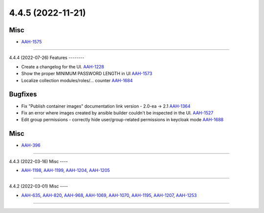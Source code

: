4.4.5 (2022-11-21)
==================

Misc
----

- `AAH-1575 <https://issues.redhat.com/browse/AAH-1575>`_


----


4.4.4 (2022-07-26)
Features
--------

- Create a changelog for the UI.
  `AAH-1228 <https://issues.redhat.com/browse/AAH-1228>`_
- Show the proper MINIMUM PASSWORD LENGTH in UI
  `AAH-1573 <https://issues.redhat.com/browse/AAH-1573>`_
- Localize collection modules/roles/... counter
  `AAH-1684 <https://issues.redhat.com/browse/AAH-1684>`_


Bugfixes
--------

- Fix "Publish container images" documentation link version - 2.0-ea -> 2.1
  `AAH-1364 <https://issues.redhat.com/browse/AAH-1364>`_
- Fix an error where images created by ansible builder couldn't be inspected in the UI.
  `AAH-1527 <https://issues.redhat.com/browse/AAH-1527>`_
- Edit group permissions - correctly hide user/group-related permissions in keycloak mode
  `AAH-1688 <https://issues.redhat.com/browse/AAH-1688>`_


Misc
----

- `AAH-396 <https://issues.redhat.com/browse/AAH-396>`_


----


4.4.3 (2022-03-16)
Misc
----

- `AAH-1198 <https://issues.redhat.com/browse/AAH-1198>`_, `AAH-1199 <https://issues.redhat.com/browse/AAH-1199>`_, `AAH-1204 <https://issues.redhat.com/browse/AAH-1204>`_, `AAH-1205 <https://issues.redhat.com/browse/AAH-1205>`_


----


4.4.2 (2022-03-01)
Misc
----

- `AAH-635 <https://issues.redhat.com/browse/AAH-635>`_, `AAH-820 <https://issues.redhat.com/browse/AAH-820>`_, `AAH-968 <https://issues.redhat.com/browse/AAH-968>`_, `AAH-1069 <https://issues.redhat.com/browse/AAH-1069>`_, `AAH-1070 <https://issues.redhat.com/browse/AAH-1070>`_, `AAH-1195 <https://issues.redhat.com/browse/AAH-1195>`_, `AAH-1207 <https://issues.redhat.com/browse/AAH-1207>`_, `AAH-1253 <https://issues.redhat.com/browse/AAH-1253>`_


----
